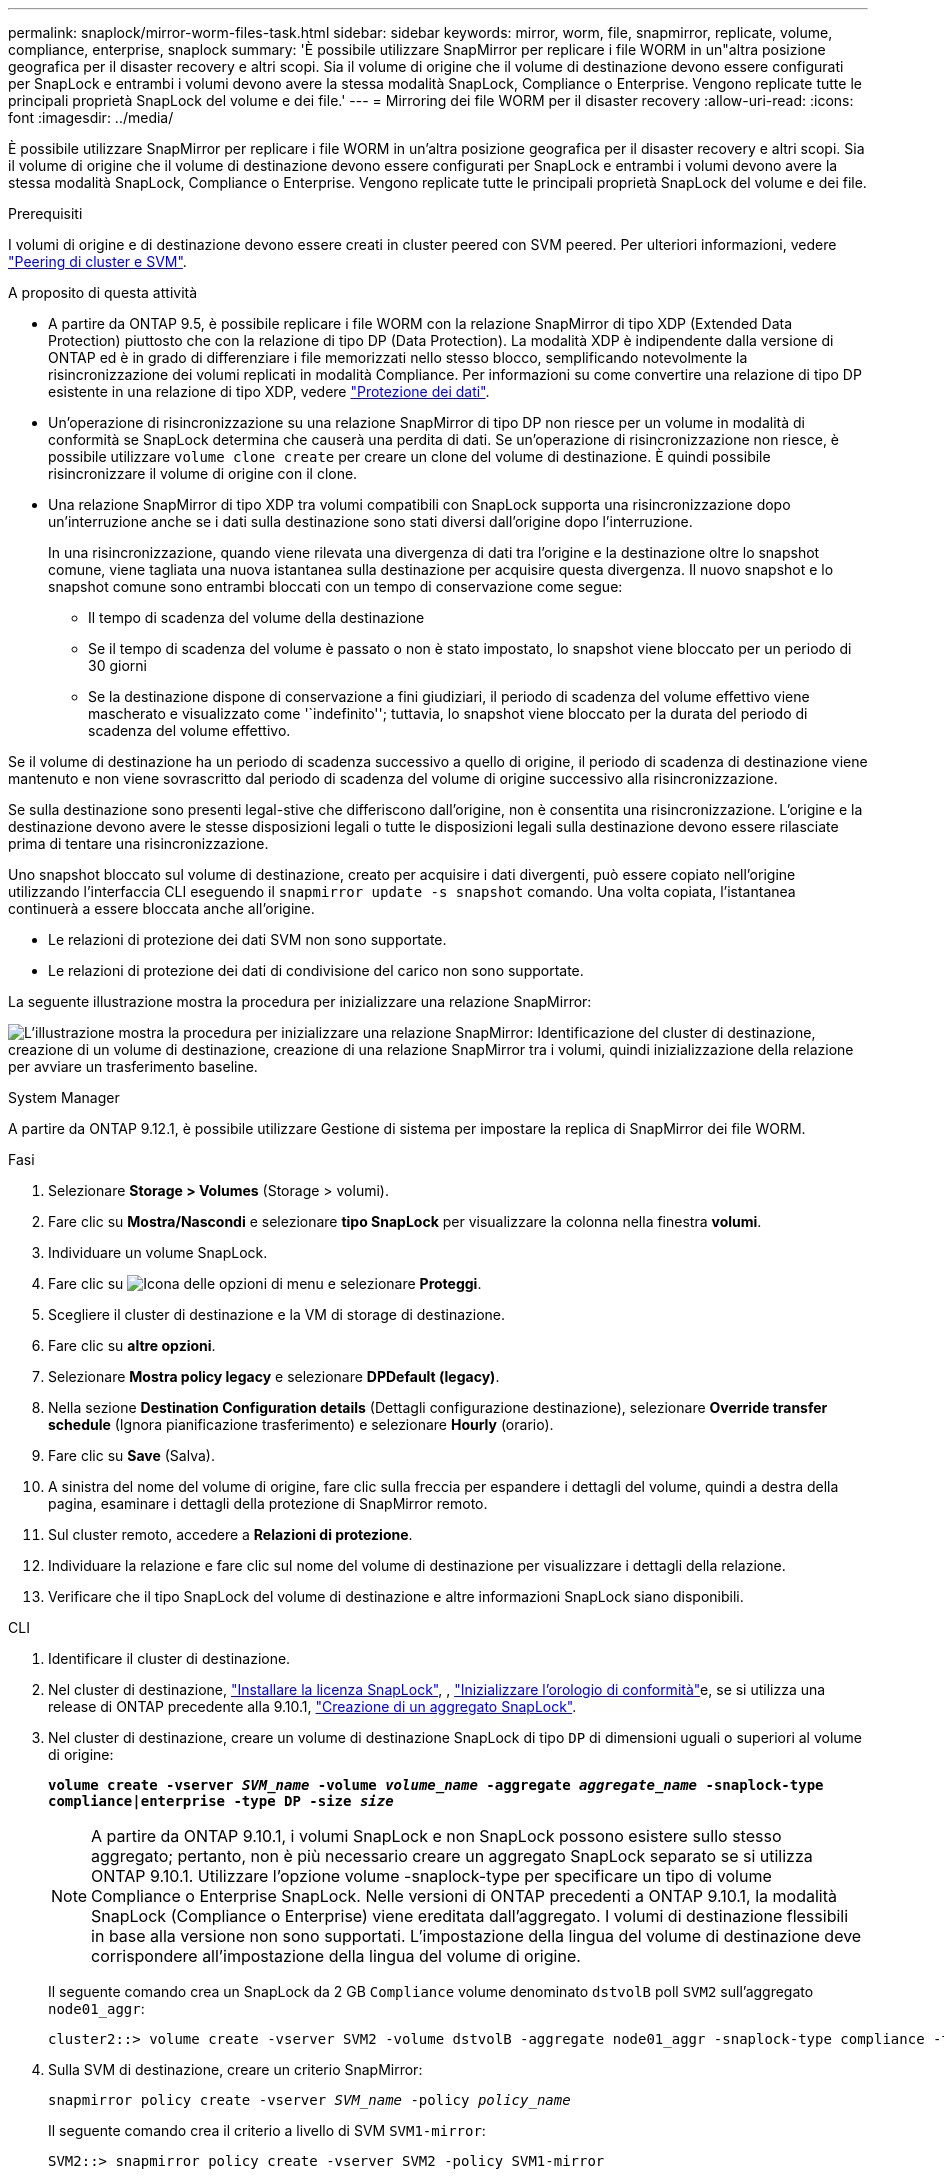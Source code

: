 ---
permalink: snaplock/mirror-worm-files-task.html 
sidebar: sidebar 
keywords: mirror, worm, file, snapmirror, replicate, volume, compliance, enterprise, snaplock 
summary: 'È possibile utilizzare SnapMirror per replicare i file WORM in un"altra posizione geografica per il disaster recovery e altri scopi. Sia il volume di origine che il volume di destinazione devono essere configurati per SnapLock e entrambi i volumi devono avere la stessa modalità SnapLock, Compliance o Enterprise. Vengono replicate tutte le principali proprietà SnapLock del volume e dei file.' 
---
= Mirroring dei file WORM per il disaster recovery
:allow-uri-read: 
:icons: font
:imagesdir: ../media/


[role="lead"]
È possibile utilizzare SnapMirror per replicare i file WORM in un'altra posizione geografica per il disaster recovery e altri scopi. Sia il volume di origine che il volume di destinazione devono essere configurati per SnapLock e entrambi i volumi devono avere la stessa modalità SnapLock, Compliance o Enterprise. Vengono replicate tutte le principali proprietà SnapLock del volume e dei file.

.Prerequisiti
I volumi di origine e di destinazione devono essere creati in cluster peered con SVM peered. Per ulteriori informazioni, vedere https://docs.netapp.com/us-en/ontap-system-manager-classic/peering/index.html["Peering di cluster e SVM"^].

.A proposito di questa attività
* A partire da ONTAP 9.5, è possibile replicare i file WORM con la relazione SnapMirror di tipo XDP (Extended Data Protection) piuttosto che con la relazione di tipo DP (Data Protection). La modalità XDP è indipendente dalla versione di ONTAP ed è in grado di differenziare i file memorizzati nello stesso blocco, semplificando notevolmente la risincronizzazione dei volumi replicati in modalità Compliance. Per informazioni su come convertire una relazione di tipo DP esistente in una relazione di tipo XDP, vedere link:../data-protection/index.html["Protezione dei dati"].
* Un'operazione di risincronizzazione su una relazione SnapMirror di tipo DP non riesce per un volume in modalità di conformità se SnapLock determina che causerà una perdita di dati. Se un'operazione di risincronizzazione non riesce, è possibile utilizzare `volume clone create` per creare un clone del volume di destinazione. È quindi possibile risincronizzare il volume di origine con il clone.
* Una relazione SnapMirror di tipo XDP tra volumi compatibili con SnapLock supporta una risincronizzazione dopo un'interruzione anche se i dati sulla destinazione sono stati diversi dall'origine dopo l'interruzione.
+
In una risincronizzazione, quando viene rilevata una divergenza di dati tra l'origine e la destinazione oltre lo snapshot comune, viene tagliata una nuova istantanea sulla destinazione per acquisire questa divergenza. Il nuovo snapshot e lo snapshot comune sono entrambi bloccati con un tempo di conservazione come segue:

+
** Il tempo di scadenza del volume della destinazione
** Se il tempo di scadenza del volume è passato o non è stato impostato, lo snapshot viene bloccato per un periodo di 30 giorni
** Se la destinazione dispone di conservazione a fini giudiziari, il periodo di scadenza del volume effettivo viene mascherato e visualizzato come '`indefinito''; tuttavia, lo snapshot viene bloccato per la durata del periodo di scadenza del volume effettivo.




Se il volume di destinazione ha un periodo di scadenza successivo a quello di origine, il periodo di scadenza di destinazione viene mantenuto e non viene sovrascritto dal periodo di scadenza del volume di origine successivo alla risincronizzazione.

Se sulla destinazione sono presenti legal-stive che differiscono dall'origine, non è consentita una risincronizzazione. L'origine e la destinazione devono avere le stesse disposizioni legali o tutte le disposizioni legali sulla destinazione devono essere rilasciate prima di tentare una risincronizzazione.

Uno snapshot bloccato sul volume di destinazione, creato per acquisire i dati divergenti, può essere copiato nell'origine utilizzando l'interfaccia CLI eseguendo il `snapmirror update -s snapshot` comando. Una volta copiata, l'istantanea continuerà a essere bloccata anche all'origine.

* Le relazioni di protezione dei dati SVM non sono supportate.
* Le relazioni di protezione dei dati di condivisione del carico non sono supportate.


La seguente illustrazione mostra la procedura per inizializzare una relazione SnapMirror:

image:snapmirror_steps_clustered.png["L'illustrazione mostra la procedura per inizializzare una relazione SnapMirror: Identificazione del cluster di destinazione, creazione di un volume di destinazione, creazione di una relazione SnapMirror tra i volumi, quindi inizializzazione della relazione per avviare un trasferimento baseline."]

[role="tabbed-block"]
====
.System Manager
--
A partire da ONTAP 9.12.1, è possibile utilizzare Gestione di sistema per impostare la replica di SnapMirror dei file WORM.

.Fasi
. Selezionare *Storage > Volumes* (Storage > volumi).
. Fare clic su *Mostra/Nascondi* e selezionare *tipo SnapLock* per visualizzare la colonna nella finestra *volumi*.
. Individuare un volume SnapLock.
. Fare clic su image:icon_kabob.gif["Icona delle opzioni di menu"] e selezionare *Proteggi*.
. Scegliere il cluster di destinazione e la VM di storage di destinazione.
. Fare clic su *altre opzioni*.
. Selezionare *Mostra policy legacy* e selezionare *DPDefault (legacy)*.
. Nella sezione *Destination Configuration details* (Dettagli configurazione destinazione), selezionare *Override transfer schedule* (Ignora pianificazione trasferimento) e selezionare *Hourly* (orario).
. Fare clic su *Save* (Salva).
. A sinistra del nome del volume di origine, fare clic sulla freccia per espandere i dettagli del volume, quindi a destra della pagina, esaminare i dettagli della protezione di SnapMirror remoto.
. Sul cluster remoto, accedere a *Relazioni di protezione*.
. Individuare la relazione e fare clic sul nome del volume di destinazione per visualizzare i dettagli della relazione.
. Verificare che il tipo SnapLock del volume di destinazione e altre informazioni SnapLock siano disponibili.


--
.CLI
--
. Identificare il cluster di destinazione.
. Nel cluster di destinazione, link:../system-admin/install-license-task.html["Installare la licenza SnapLock"], , link:../snaplock/initialize-complianceclock-task.html["Inizializzare l'orologio di conformità"]e, se si utilizza una release di ONTAP precedente alla 9.10.1, link:../snaplock/create-snaplock-aggregate-task.html["Creazione di un aggregato SnapLock"].
. Nel cluster di destinazione, creare un volume di destinazione SnapLock di tipo `DP` di dimensioni uguali o superiori al volume di origine:
+
`*volume create -vserver _SVM_name_ -volume _volume_name_ -aggregate _aggregate_name_ -snaplock-type compliance|enterprise -type DP -size _size_*`

+

NOTE: A partire da ONTAP 9.10.1, i volumi SnapLock e non SnapLock possono esistere sullo stesso aggregato; pertanto, non è più necessario creare un aggregato SnapLock separato se si utilizza ONTAP 9.10.1. Utilizzare l'opzione volume -snaplock-type per specificare un tipo di volume Compliance o Enterprise SnapLock. Nelle versioni di ONTAP precedenti a ONTAP 9.10.1, la modalità SnapLock (Compliance o Enterprise) viene ereditata dall'aggregato. I volumi di destinazione flessibili in base alla versione non sono supportati. L'impostazione della lingua del volume di destinazione deve corrispondere all'impostazione della lingua del volume di origine.

+
Il seguente comando crea un SnapLock da 2 GB `Compliance` volume denominato `dstvolB` poll `SVM2` sull'aggregato `node01_aggr`:

+
[listing]
----
cluster2::> volume create -vserver SVM2 -volume dstvolB -aggregate node01_aggr -snaplock-type compliance -type DP -size 2GB
----
. Sulla SVM di destinazione, creare un criterio SnapMirror:
+
`snapmirror policy create -vserver _SVM_name_ -policy _policy_name_`

+
Il seguente comando crea il criterio a livello di SVM `SVM1-mirror`:

+
[listing]
----
SVM2::> snapmirror policy create -vserver SVM2 -policy SVM1-mirror
----
. Sulla SVM di destinazione, creare una pianificazione SnapMirror:
+
`*job schedule cron create -name _schedule_name_ -dayofweek _day_of_week_ -hour _hour_ -minute _minute_*`

+
Il comando seguente crea una pianificazione SnapMirror denominata `weekendcron`:

+
[listing]
----
SVM2::> job schedule cron create -name weekendcron -dayofweek "Saturday, Sunday" -hour 3 -minute 0
----
. Sulla SVM di destinazione, creare una relazione SnapMirror:
+
`snapmirror create -source-path _source_path_ -destination-path _destination_path_ -type XDP|DP -policy _policy_name_ -schedule _schedule_name_`

+
Il comando seguente crea una relazione SnapMirror tra il volume di origine `srcvolA` acceso `SVM1` e il volume di destinazione `dstvolB` acceso `SVM2`e assegna il criterio `SVM1-mirror` e il calendario `weekendcron`:

+
[listing]
----
SVM2::> snapmirror create -source-path SVM1:srcvolA -destination-path SVM2:dstvolB -type XDP -policy SVM1-mirror -schedule weekendcron
----
+

NOTE: Il tipo di XDP è disponibile in ONTAP 9.5 e versioni successive. È necessario utilizzare il tipo di DP in ONTAP 9.4 e versioni precedenti.

. Sulla SVM di destinazione, inizializzare la relazione SnapMirror:
+
`snapmirror initialize -destination-path _destination_path_`

+
Il processo di inizializzazione esegue un _trasferimento baseline_ al volume di destinazione. SnapMirror crea una snapshot del volume di origine, quindi trasferisce la copia e tutti i blocchi di dati a cui fa riferimento nel volume di destinazione. Trasferisce inoltre qualsiasi altro snapshot sul volume di origine al volume di destinazione.

+
Il seguente comando inizializza la relazione tra il volume di origine `srcvolA` acceso `SVM1` e il volume di destinazione `dstvolB` acceso `SVM2`:

+
[listing]
----
SVM2::> snapmirror initialize -destination-path SVM2:dstvolB
----


--
====
.Informazioni correlate
* https://docs.netapp.com/us-en/ontap-system-manager-classic/peering/index.html["Peering di cluster e SVM"^]
* https://docs.netapp.com/us-en/ontap-system-manager-classic/volume-disaster-prep/index.html["Preparazione al disaster recovery dei volumi"]
* link:../data-protection/index.html["Protezione dei dati"]
* link:https://docs.netapp.com/us-en/ontap-cli/snapmirror-create.html["creazione di snapmirror"^]
* link:https://docs.netapp.com/us-en/ontap-cli/snapmirror-initialize.html["inizializzazione di snapmirror"^]
* link:https://docs.netapp.com/us-en/ontap-cli/snapmirror-policy-create.html["creazione di policy SnapMirror"^]

